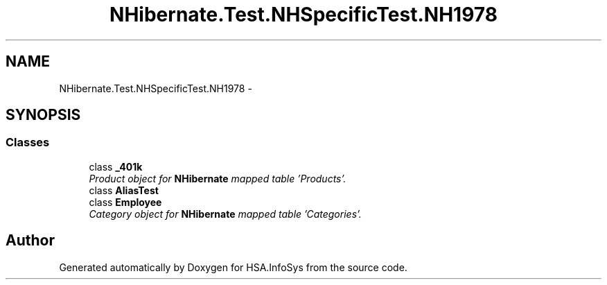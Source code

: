 .TH "NHibernate.Test.NHSpecificTest.NH1978" 3 "Fri Jul 5 2013" "Version 1.0" "HSA.InfoSys" \" -*- nroff -*-
.ad l
.nh
.SH NAME
NHibernate.Test.NHSpecificTest.NH1978 \- 
.SH SYNOPSIS
.br
.PP
.SS "Classes"

.in +1c
.ti -1c
.RI "class \fB_401k\fP"
.br
.RI "\fIProduct object for \fBNHibernate\fP mapped table 'Products'\&. \fP"
.ti -1c
.RI "class \fBAliasTest\fP"
.br
.ti -1c
.RI "class \fBEmployee\fP"
.br
.RI "\fICategory object for \fBNHibernate\fP mapped table 'Categories'\&. \fP"
.in -1c
.SH "Author"
.PP 
Generated automatically by Doxygen for HSA\&.InfoSys from the source code\&.
